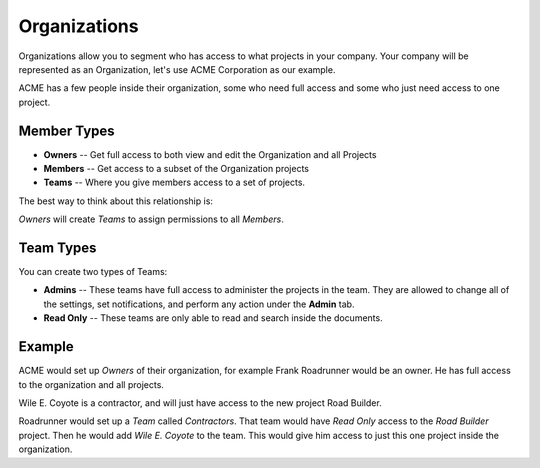 Organizations
-------------

Organizations allow you to segment who has access to what projects in your company.
Your company will be represented as an Organization,
let's use ACME Corporation as our example.

ACME has a few people inside their organization,
some who need full access and some who just need access to one project.

Member Types
~~~~~~~~~~~~

* **Owners** -- Get full access to both view and edit the Organization and all Projects
* **Members** -- Get access to a subset of the Organization projects
* **Teams** -- Where you give members access to a set of projects.

The best way to think about this relationship is:

*Owners* will create *Teams* to assign permissions to all *Members*.

Team Types
~~~~~~~~~~

You can create two types of Teams:

* **Admins** -- These teams have full access to administer the projects in the team. They are allowed to change all of the settings, set notifications, and perform any action under the **Admin** tab.
* **Read Only** -- These teams are only able to read and search inside the documents.

Example
~~~~~~~

ACME would set up *Owners* of their organization,
for example Frank Roadrunner would be an owner.
He has full access to the organization and all projects.

Wile E. Coyote is a contractor,
and will just have access to the new project Road Builder.

Roadrunner would set up a *Team* called *Contractors*.
That team would have *Read Only* access to the *Road Builder* project.
Then he would add *Wile E. Coyote* to the team.
This would give him access to just this one project inside the organization.
